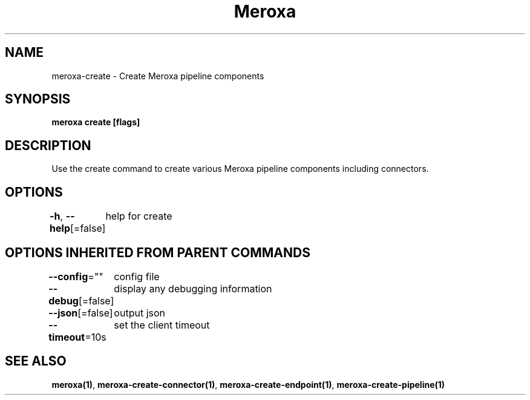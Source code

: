 .nh
.TH "Meroxa" "1" "May 2021" "Meroxa CLI " "Meroxa Manual"

.SH NAME
.PP
meroxa\-create \- Create Meroxa pipeline components


.SH SYNOPSIS
.PP
\fBmeroxa create [flags]\fP


.SH DESCRIPTION
.PP
Use the create command to create various Meroxa pipeline components
including connectors.


.SH OPTIONS
.PP
\fB\-h\fP, \fB\-\-help\fP[=false]
	help for create


.SH OPTIONS INHERITED FROM PARENT COMMANDS
.PP
\fB\-\-config\fP=""
	config file

.PP
\fB\-\-debug\fP[=false]
	display any debugging information

.PP
\fB\-\-json\fP[=false]
	output json

.PP
\fB\-\-timeout\fP=10s
	set the client timeout


.SH SEE ALSO
.PP
\fBmeroxa(1)\fP, \fBmeroxa\-create\-connector(1)\fP, \fBmeroxa\-create\-endpoint(1)\fP, \fBmeroxa\-create\-pipeline(1)\fP
